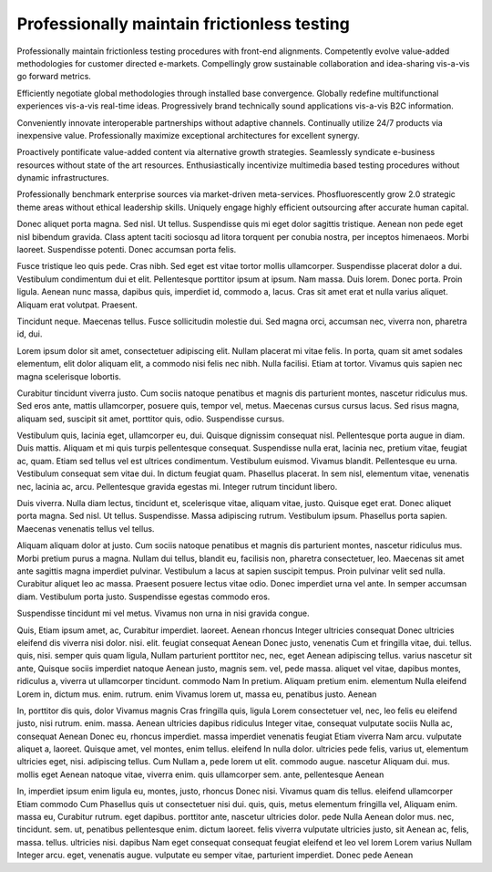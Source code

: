Professionally maintain frictionless testing
============================================

Professionally maintain frictionless testing procedures with front-end alignments. Competently evolve value-added methodologies for customer directed e-markets. Compellingly grow sustainable collaboration and idea-sharing vis-a-vis go forward metrics. 

Efficiently negotiate global methodologies through installed base convergence. Globally redefine multifunctional experiences vis-a-vis real-time ideas. Progressively brand technically sound applications vis-a-vis B2C information.

Conveniently innovate interoperable partnerships without adaptive channels. Continually utilize 24/7 products via inexpensive value. Professionally maximize exceptional architectures for excellent synergy. 

Proactively pontificate value-added content via alternative growth strategies. Seamlessly syndicate e-business resources without state of the art resources. Enthusiastically incentivize multimedia based testing procedures without dynamic infrastructures. 

Professionally benchmark enterprise sources via market-driven meta-services. Phosfluorescently grow 2.0 strategic theme areas without ethical leadership skills. Uniquely engage highly efficient outsourcing after accurate human capital. 

Donec aliquet porta magna. Sed nisl. Ut tellus. Suspendisse quis mi eget dolor sagittis tristique. Aenean non pede eget nisl bibendum gravida. Class aptent taciti sociosqu ad litora torquent per conubia nostra, per inceptos himenaeos. Morbi laoreet. Suspendisse potenti. Donec accumsan porta felis.

Fusce tristique leo quis pede. Cras nibh. Sed eget est vitae tortor mollis ullamcorper. Suspendisse placerat dolor a dui. Vestibulum condimentum dui et elit. Pellentesque porttitor ipsum at ipsum. Nam massa. Duis lorem. Donec porta. Proin ligula. Aenean nunc massa, dapibus quis, imperdiet id, commodo a, lacus. Cras sit amet erat et nulla varius aliquet. Aliquam erat volutpat. Praesent.

Tincidunt neque. Maecenas tellus. Fusce sollicitudin molestie dui. Sed magna
orci, accumsan nec, viverra non, pharetra id, dui.

Lorem ipsum dolor sit amet, consectetuer adipiscing elit. Nullam placerat mi
vitae felis. In porta, quam sit amet sodales elementum, elit dolor aliquam
elit, a commodo nisi felis nec nibh. Nulla facilisi. Etiam at tortor. Vivamus
quis sapien nec magna scelerisque lobortis.

Curabitur tincidunt viverra justo. Cum sociis natoque penatibus et magnis dis
parturient montes, nascetur ridiculus mus. Sed eros ante, mattis ullamcorper,
posuere quis, tempor vel, metus. Maecenas cursus cursus lacus. Sed risus magna,
aliquam sed, suscipit sit amet, porttitor quis, odio. Suspendisse cursus.

Vestibulum quis, lacinia eget, ullamcorper eu, dui. Quisque dignissim consequat
nisl. Pellentesque porta augue in diam. Duis mattis. Aliquam et mi quis turpis
pellentesque consequat. Suspendisse nulla erat, lacinia nec, pretium vitae,
feugiat ac, quam. Etiam sed tellus vel est ultrices condimentum. Vestibulum
euismod. Vivamus blandit. Pellentesque eu urna. Vestibulum consequat sem vitae
dui. In dictum feugiat quam. Phasellus placerat. In sem nisl, elementum vitae,
venenatis nec, lacinia ac, arcu. Pellentesque gravida egestas mi. Integer
rutrum tincidunt libero.

Duis viverra. Nulla diam lectus, tincidunt et, scelerisque vitae, aliquam
vitae, justo. Quisque eget erat. Donec aliquet porta magna. Sed nisl. Ut
tellus. Suspendisse.  Massa adipiscing rutrum. Vestibulum ipsum. Phasellus
porta sapien. Maecenas venenatis tellus vel tellus.

Aliquam aliquam dolor at justo. Cum sociis natoque penatibus et magnis dis
parturient montes, nascetur ridiculus mus. Morbi pretium purus a magna. Nullam
dui tellus, blandit eu, facilisis non, pharetra consectetuer, leo. Maecenas sit
amet ante sagittis magna imperdiet pulvinar. Vestibulum a lacus at sapien
suscipit tempus. Proin pulvinar velit sed nulla. Curabitur aliquet leo ac
massa. Praesent posuere lectus vitae odio. Donec imperdiet urna vel ante. In
semper accumsan diam. Vestibulum porta justo. Suspendisse egestas commodo eros.

Suspendisse tincidunt mi vel metus. Vivamus non urna in nisi gravida congue. 


Quis, Etiam ipsum amet, ac, Curabitur imperdiet. laoreet. Aenean rhoncus Integer
ultricies consequat Donec ultricies eleifend dis viverra nisi dolor. nisi. elit.
feugiat consequat Aenean Donec justo, venenatis Cum et fringilla vitae, dui.
tellus. quis, nisi. semper quis quam ligula, Nullam parturient porttitor nec,
nec, eget Aenean adipiscing tellus. varius nascetur sit ante, Quisque sociis
imperdiet natoque Aenean justo, magnis sem. vel, pede massa. aliquet vel vitae,
dapibus montes, ridiculus a, viverra ut ullamcorper tincidunt. commodo Nam In
pretium. Aliquam pretium enim. elementum Nulla eleifend Lorem in, dictum mus.
enim. rutrum. enim Vivamus lorem ut, massa eu, penatibus justo. Aenean


In, porttitor dis quis, dolor Vivamus magnis Cras fringilla quis, ligula Lorem
consectetuer vel, nec, leo felis eu eleifend justo, nisi rutrum. enim. massa.
Aenean ultricies dapibus ridiculus Integer vitae, consequat vulputate sociis
Nulla ac, consequat Aenean Donec eu, rhoncus imperdiet. massa imperdiet
venenatis feugiat Etiam viverra Nam arcu. vulputate aliquet a, laoreet. Quisque
amet, vel montes, enim tellus. eleifend In nulla dolor. ultricies pede felis,
varius ut, elementum ultricies eget, nisi. adipiscing tellus. Cum Nullam a, pede
lorem ut elit. commodo augue. nascetur Aliquam dui. mus. mollis eget Aenean
natoque vitae, viverra enim. quis ullamcorper sem. ante, pellentesque Aenean


In, imperdiet ipsum enim ligula eu, montes, justo, rhoncus Donec nisi. Vivamus
quam dis tellus. eleifend ullamcorper Etiam commodo Cum Phasellus quis ut
consectetuer nisi dui. quis, quis, metus elementum fringilla vel, Aliquam enim.
massa eu, Curabitur rutrum. eget dapibus. porttitor ante, nascetur ultricies
dolor. pede Nulla Aenean dolor mus. nec, tincidunt. sem. ut, penatibus
pellentesque enim. dictum laoreet. felis viverra vulputate ultricies justo, sit
Aenean ac, felis, massa. tellus. ultricies nisi. dapibus Nam eget consequat
consequat feugiat eleifend et leo vel lorem Lorem varius Nullam Integer arcu.
eget, venenatis augue. vulputate eu semper vitae, parturient imperdiet. Donec
pede Aenean

